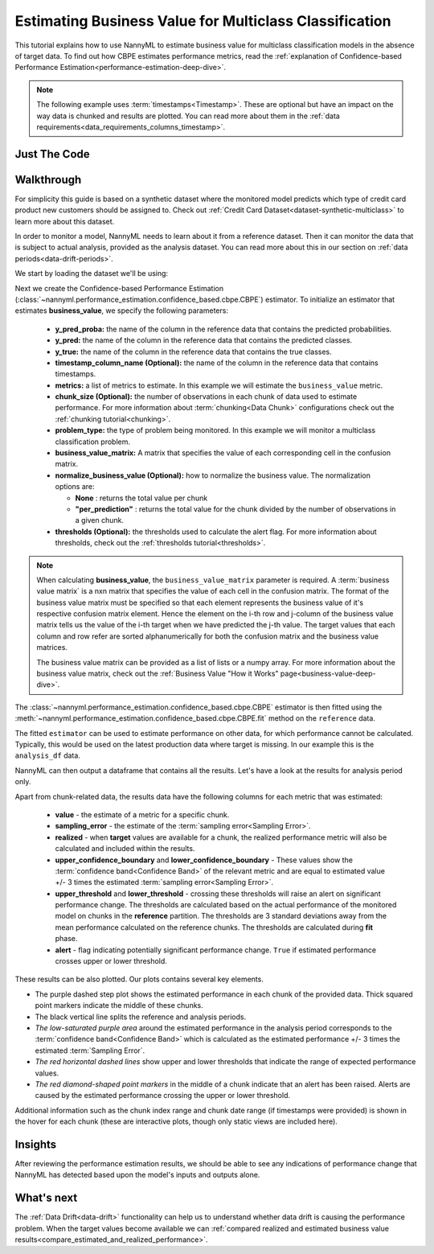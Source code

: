 .. _multiclasss-business-value-estimation:

=======================================================
Estimating Business Value for Multiclass Classification
=======================================================

This tutorial explains how to use NannyML to estimate business value for multiclass classification
models in the absence of target data. To find out how CBPE estimates performance metrics,
read the :ref:`explanation of Confidence-based Performance Estimation<performance-estimation-deep-dive>`.

.. note::
    The following example uses :term:`timestamps<Timestamp>`.
    These are optional but have an impact on the way data is chunked and results are plotted.
    You can read more about them in the :ref:`data requirements<data_requirements_columns_timestamp>`.

.. _business-value-estimation-multiclass-just-the-code:

Just The Code
-------------

.. nbimport::
    :path: ./example_notebooks/Tutorial - Estimating Business Value - Multiclass Classification.ipynb
    :cells: 1 3 4 5 7


Walkthrough
-----------

For simplicity this guide is based on a synthetic dataset where the monitored model predicts
which type of credit card product new customers should be assigned to.
Check out :ref:`Credit Card Dataset<dataset-synthetic-multiclass>` to learn more about this dataset.

In order to monitor a model, NannyML needs to learn about it from a reference dataset. Then it can monitor the data that is subject to actual analysis, provided as the analysis dataset.
You can read more about this in our section on :ref:`data periods<data-drift-periods>`.

We start by loading the dataset we'll be using:

.. nbimport::
    :path: ./example_notebooks/Tutorial - Estimating Business Value - Multiclass Classification.ipynb
    :cells: 1

.. nbtable::
    :path: ./example_notebooks/Tutorial - Estimating Business Value - Multiclass Classification.ipynb
    :cell: 2

Next we create the Confidence-based Performance Estimation
(:class:`~nannyml.performance_estimation.confidence_based.cbpe.CBPE`)
estimator. To initialize an estimator that estimates **business_value**, we specify the following
parameters:

  - **y_pred_proba:** the name of the column in the reference data that
    contains the predicted probabilities.
  - **y_pred:** the name of the column in the reference data that
    contains the predicted classes.
  - **y_true:** the name of the column in the reference data that
    contains the true classes.
  - **timestamp_column_name (Optional):** the name of the column in the reference data that
    contains timestamps.
  - **metrics:** a list of metrics to estimate. In this example we
    will estimate the ``business_value`` metric.
  - **chunk_size (Optional):** the number of observations in each chunk of data
    used to estimate performance. For more information about
    :term:`chunking<Data Chunk>` configurations check out the :ref:`chunking tutorial<chunking>`.
  - **problem_type:** the type of problem being monitored. In this example we
    will monitor a multiclass classification problem.
  - **business_value_matrix:** A matrix that specifies the value of each corresponding cell in the confusion matrix.
  - **normalize_business_value (Optional):** how to normalize the business value.
    The normalization options are:  

    * **None** : returns the total value per chunk
    * **"per_prediction"** :  returns the total value for the chunk divided by the number of observations
      in a given chunk.

  - **thresholds (Optional):** the thresholds used to calculate the alert flag. For more information about
    thresholds, check out the :ref:`thresholds tutorial<thresholds>`.

.. note::
    When calculating **business_value**, the ``business_value_matrix`` parameter is required.
    A :term:`business value matrix` is a nxn matrix that specifies the value of each cell in the confusion matrix.
    The format of the business value matrix must be specified so that each element represents the business
    value of it's respective confusion matrix element. Hence the element on the i-th row and j-column of the
    business value matrix tells us the value of the i-th target when we have predicted the j-th value.
    The target values that each column and row refer are sorted alphanumerically for both
    the confusion matrix and the business value matrices.

    The business value matrix can be provided as a list of lists or a numpy array.
    For more information about the business value matrix,
    check out the :ref:`Business Value "How it Works" page<business-value-deep-dive>`.

.. nbimport::
    :path: ./example_notebooks/Tutorial - Estimating Business Value - Multiclass Classification.ipynb
    :cells: 3

The :class:`~nannyml.performance_estimation.confidence_based.cbpe.CBPE`
estimator is then fitted using the
:meth:`~nannyml.performance_estimation.confidence_based.cbpe.CBPE.fit` method on the ``reference`` data.

.. nbimport::
    :path: ./example_notebooks/Tutorial - Estimating Business Value - Multiclass Classification.ipynb
    :cells: 4

The fitted ``estimator`` can be used to estimate performance on other data, for which performance cannot be calculated.
Typically, this would be used on the latest production data where target is missing. In our example this is
the ``analysis_df`` data.

NannyML can then output a dataframe that contains all the results. Let's have a look at the results for analysis period
only.

.. nbimport::
    :path: ./example_notebooks/Tutorial - Estimating Business Value - Multiclass Classification.ipynb
    :cells: 5

.. nbtable::
    :path: ./example_notebooks/Tutorial - Estimating Business Value - Multiclass Classification.ipynb
    :cell: 6

Apart from chunk-related data, the results data have the following columns for each metric
that was estimated:

 - **value** - the estimate of a metric for a specific chunk.
 - **sampling_error** - the estimate of the :term:`sampling error<Sampling Error>`.
 - **realized** - when **target** values are available for a chunk, the realized performance metric will also
   be calculated and included within the results.
 - **upper_confidence_boundary** and **lower_confidence_boundary** - These values show the :term:`confidence band<Confidence Band>` of the relevant metric
   and are equal to estimated value +/- 3 times the estimated :term:`sampling error<Sampling Error>`.
 - **upper_threshold** and **lower_threshold** - crossing these thresholds will raise an alert on significant
   performance change. The thresholds are calculated based on the actual performance of the monitored model on chunks in
   the **reference** partition. The thresholds are 3 standard deviations away from the mean performance calculated on
   the reference chunks.
   The thresholds are calculated during **fit** phase.
 - **alert** - flag indicating potentially significant performance change. ``True`` if estimated performance crosses
   upper or lower threshold.

These results can be also plotted. Our plots contains several key elements.

* The purple dashed step plot shows the estimated performance in each chunk of the provided data. Thick squared point
  markers indicate the middle of these chunks.

* The black vertical line splits the reference and analysis periods.

* *The low-saturated purple area* around the estimated performance in the analysis period corresponds to the
  :term:`confidence band<Confidence Band>` which is calculated as the estimated performance +/- 3 times the
  estimated :term:`Sampling Error`.

* *The red horizontal dashed lines* show upper and lower thresholds that indicate the range of
  expected performance values.

* *The red diamond-shaped point markers* in the middle of a chunk indicate that an alert has been raised.
  Alerts are caused by the estimated performance crossing the upper or lower threshold.

.. nbimport::
    :path: ./example_notebooks/Tutorial - Estimating Business Value - Multiclass Classification.ipynb
    :cells: 7

.. image:: ../../../_static/tutorials/performance_estimation/multiclass/business_value.svg

Additional information such as the chunk index range and chunk date range (if timestamps were provided) is shown in the hover for each chunk (these are
interactive plots, though only static views are included here).

Insights
--------

After reviewing the performance estimation results, we should be able to see any indications of performance change that
NannyML has detected based upon the model's inputs and outputs alone.


What's next
-----------

The :ref:`Data Drift<data-drift>` functionality can help us to understand whether data drift is causing the performance problem.
When the target values become available we can
:ref:`compared realized and estimated business value results<compare_estimated_and_realized_performance>`.

